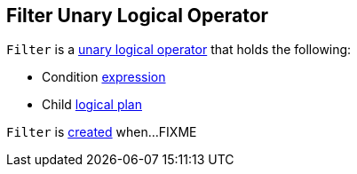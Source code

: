 == [[Filter]] Filter Unary Logical Operator

[[creating-instance]]
`Filter` is a link:spark-sql-LogicalPlan.adoc#UnaryNode[unary logical operator] that holds the following:

* [[condition]] Condition link:spark-sql-Expression.adoc[expression]
* [[child]] Child link:spark-sql-LogicalPlan.adoc[logical plan]

`Filter` is <<creating-instance, created>> when...FIXME
